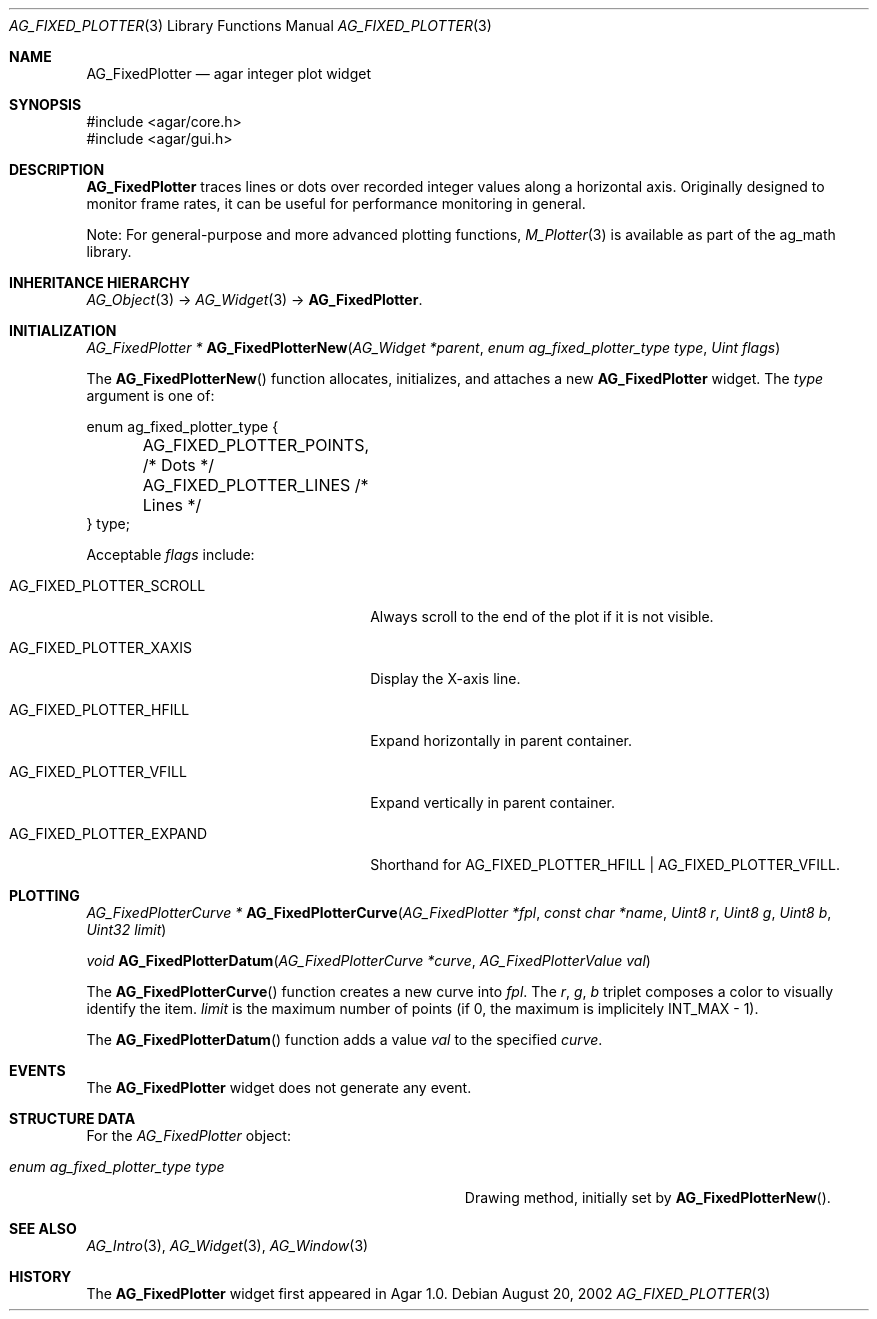 .\" Copyright (c) 2002-2020 Julien Nadeau Carriere <vedge@csoft.net>
.\" All rights reserved.
.\"
.\" Redistribution and use in source and binary forms, with or without
.\" modification, are permitted provided that the following conditions
.\" are met:
.\" 1. Redistributions of source code must retain the above copyright
.\"    notice, this list of conditions and the following disclaimer.
.\" 2. Redistributions in binary form must reproduce the above copyright
.\"    notice, this list of conditions and the following disclaimer in the
.\"    documentation and/or other materials provided with the distribution.
.\" 
.\" THIS SOFTWARE IS PROVIDED BY THE AUTHOR ``AS IS'' AND ANY EXPRESS OR
.\" IMPLIED WARRANTIES, INCLUDING, BUT NOT LIMITED TO, THE IMPLIED
.\" WARRANTIES OF MERCHANTABILITY AND FITNESS FOR A PARTICULAR PURPOSE
.\" ARE DISCLAIMED. IN NO EVENT SHALL THE AUTHOR BE LIABLE FOR ANY DIRECT,
.\" INDIRECT, INCIDENTAL, SPECIAL, EXEMPLARY, OR CONSEQUENTIAL DAMAGES
.\" (INCLUDING BUT NOT LIMITED TO, PROCUREMENT OF SUBSTITUTE GOODS OR
.\" SERVICES; LOSS OF USE, DATA, OR PROFITS; OR BUSINESS INTERRUPTION)
.\" HOWEVER CAUSED AND ON ANY THEORY OF LIABILITY, WHETHER IN CONTRACT,
.\" STRICT LIABILITY, OR TORT (INCLUDING NEGLIGENCE OR OTHERWISE) ARISING
.\" IN ANY WAY OUT OF THE USE OF THIS SOFTWARE EVEN IF ADVISED OF THE
.\" POSSIBILITY OF SUCH DAMAGE.
.\"
.Dd August 20, 2002
.Dt AG_FIXED_PLOTTER 3
.Os
.ds vT Agar API Reference
.ds oS Agar 1.0
.Sh NAME
.Nm AG_FixedPlotter
.Nd agar integer plot widget
.Sh SYNOPSIS
.Bd -literal
#include <agar/core.h>
#include <agar/gui.h>
.Ed
.Sh DESCRIPTION
.\" IMAGE(http://libagar.org/widgets/AG_FixedPlotter.png, "An AG_FixedPlotter widget")
.Nm
traces lines or dots over recorded integer values along a horizontal axis.
Originally designed to monitor frame rates, it can be useful for performance
monitoring in general.
.Pp
Note: For general-purpose and more advanced plotting functions,
.Xr M_Plotter 3
is available as part of the ag_math library.
.Sh INHERITANCE HIERARCHY
.Xr AG_Object 3 ->
.Xr AG_Widget 3 ->
.Nm .
.Sh INITIALIZATION
.nr nS 1
.Ft "AG_FixedPlotter *"
.Fn AG_FixedPlotterNew "AG_Widget *parent" "enum ag_fixed_plotter_type type" "Uint flags"
.Pp
.nr nS 0
The
.Fn AG_FixedPlotterNew
function allocates, initializes, and attaches a new
.Nm
widget.
The
.Fa type
argument is one of:
.Bd -literal
enum ag_fixed_plotter_type {
	AG_FIXED_PLOTTER_POINTS,   /* Dots */
	AG_FIXED_PLOTTER_LINES     /* Lines */
} type;
.Ed
.Pp
Acceptable
.Fa flags
include:
.Bl -tag -width "AG_FIXED_PLOTTER_SCROLL "
.It AG_FIXED_PLOTTER_SCROLL
Always scroll to the end of the plot if it is not visible.
.It AG_FIXED_PLOTTER_XAXIS
Display the X-axis line.
.It AG_FIXED_PLOTTER_HFILL
Expand horizontally in parent container.
.It AG_FIXED_PLOTTER_VFILL
Expand vertically in parent container.
.It AG_FIXED_PLOTTER_EXPAND
Shorthand for
.Dv AG_FIXED_PLOTTER_HFILL | AG_FIXED_PLOTTER_VFILL .
.El
.Sh PLOTTING
.nr nS 1
.Ft "AG_FixedPlotterCurve *"
.Fn AG_FixedPlotterCurve "AG_FixedPlotter *fpl" "const char *name" "Uint8 r" "Uint8 g" "Uint8 b" "Uint32 limit"
.Pp
.Ft void
.Fn AG_FixedPlotterDatum "AG_FixedPlotterCurve *curve" "AG_FixedPlotterValue val"
.Pp
.nr nS 0
The
.Fn AG_FixedPlotterCurve
function creates a new curve into
.Fa fpl .
The
.Fa r ,
.Fa g ,
.Fa b
triplet composes a color to visually identify the item.
.Fa limit
is the maximum number of points (if 0, the maximum is implicitely
.Dv INT_MAX
- 1).
.Pp
The
.Fn AG_FixedPlotterDatum
function adds a value
.Fa val
to the specified
.Fa curve .
.Sh EVENTS
The
.Nm
widget does not generate any event.
.Sh STRUCTURE DATA
For the
.Ft AG_FixedPlotter
object:
.Bl -tag -width "enum ag_fixed_plotter_type type "
.It Ft enum ag_fixed_plotter_type type
Drawing method, initially set by
.Fn AG_FixedPlotterNew .
.El
.Sh SEE ALSO
.Xr AG_Intro 3 ,
.Xr AG_Widget 3 ,
.Xr AG_Window 3
.Sh HISTORY
The
.Nm
widget first appeared in Agar 1.0.
